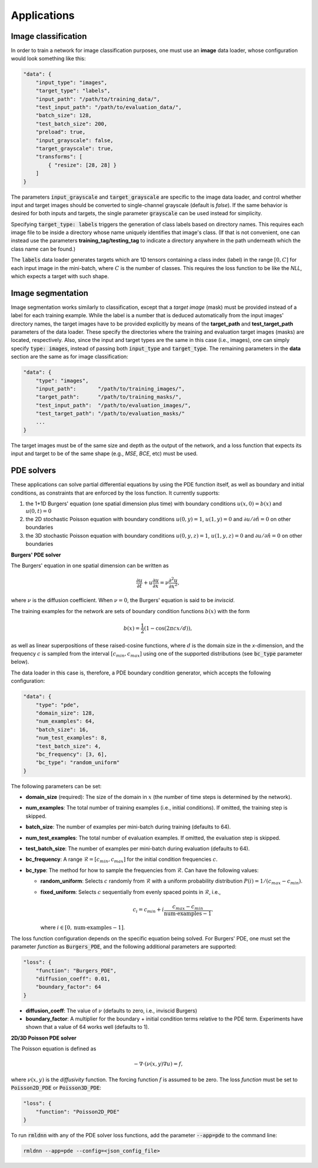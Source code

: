 Applications
------------

Image classification
~~~~~~~~~~~~~~~~~~~~

In order to train a network for image classification purposes, one must use an **image** data loader, whose configuration
would look something like this:

.. code-block:: bash

    "data": {
        "input_type": "images",
        "target_type": "labels",
        "input_path": "/path/to/training_data/",
        "test_input_path": "/path/to/evaluation_data/",
        "batch_size": 128,
        "test_batch_size": 200,
        "preload": true,
        "input_grayscale": false,
        "target_grayscale": true,
        "transforms": [
            { "resize": [28, 28] }
        ]
    }

The parameters :code:`input_grayscale` and :code:`target_grayscale` are specific to the image data loader, and 
control whether input and target images should be converted to single-channel grayscale (default is *false*).
If the same behavior is desired for both inputs and targets,
the single parameter :code:`grayscale` can be used instead for simplicity.

Specifying :code:`target_type: labels` triggers the generation of class labels based on directory names.
This requires each image file to be inside a directory whose name uniquely identifies that image's class. 
(If that is not convenient, one can instead use the parameters **training_tag/testing_tag** to indicate a directory 
anywhere in the path underneath which the class name can be found.)

The :code:`labels` data loader generates targets which are 1D tensors containing a class index (label) in the 
range :math:`[0, C]` for each input image in the mini-batch, where :math:`C` is the number of classes. This requires
the loss function to be like the `NLL`, which expects a target with such shape.

Image segmentation
~~~~~~~~~~~~~~~~~~

Image segmentation works similarly to classification, except that a `target image` (mask) must be provided instead of
a label for each training example. While the label is a number that is deduced automatically from the input images'
directory names, the target images have to be provided explicitly by means of the **target_path** 
and **test_target_path** parameters of the data loader. These specify the directories where the training and evaluation
target images (masks) are located, respectively.
Also, since the input and target types are the same in this case (i.e., images), one can simply specify :code:`type: images`,
instead of passing both :code:`input_type` and :code:`target_type`.
The remaining parameters in the **data** section are the same as for image classification:

.. code-block:: bash

    "data": {
        "type": "images",
        "input_path":       "/path/to/training_images/",
        "target_path":      "/path/to/training_masks/",
        "test_input_path":  "/path/to/evaluation_images/",
        "test_target_path": "/path/to/evaluation_masks/"
        ...
    }

The target images must be of the same size and depth as the output of the network, and a loss function that 
expects its input and target to be of the same shape (e.g., `MSE`, `BCE`, etc) must be used.

PDE solvers
~~~~~~~~~~~

These applications can solve partial differential equations by using the PDE function itself, as well as boundary and initial
conditions, as constraints that are enforced by the loss function. It currently supports:

(1) the 1+1D Burgers' equation (one spatial dimension plus time) with boundary conditions :math:`u(x,0)=b(x)` and :math:`u(0,t)=0`
(2) the 2D stochastic Poisson equation with boundary conditions :math:`u(0,y)=1`, :math:`u(1,y)=0`
    and :math:`\partial u / \partial \hat n = 0` on other boundaries
(3) the 3D stochastic Poisson equation with boundary conditions :math:`u(0,y,z)=1`, :math:`u(1,y,z)=0`
    and :math:`\partial u / \partial \hat n = 0` on other boundaries 

**Burgers' PDE solver**

The Burgers' equation in one spatial dimension can be written as

.. math::
    \frac{\partial u}{\partial t} + u \frac{\partial u}{\partial x} = \nu \frac{\partial^2 u}{\partial x^2}, 

where :math:`\nu` is the diffusion coefficient. When :math:`\nu = 0`, the Burgers' equation is said to be `inviscid`.

The training examples for the network are sets of boundary condition functions :math:`b(x)` with the form

.. math::
    b(x) = \frac{1}{2} \left( 1 - \cos(2 \pi c x / d) \right),

as well as linear superpositions of these raised-cosine functions,
where :math:`d` is the domain size in the `x`-dimension, and the frequency :math:`c` is sampled from the 
interval :math:`[c_{min}, c_{max}]` using one of the supported distributions (see :code:`bc_type` parameter below).

The data loader in this case is, therefore, a PDE boundary condition generator, which accepts the following configuration:

.. code-block:: bash

    "data": {
        "type": "pde",
        "domain_size": 128,
        "num_examples": 64,
        "batch_size": 16,
        "num_test_examples": 8,
        "test_batch_size": 4,
        "bc_frequency": [3, 6],
        "bc_type": "random_uniform"
    }

The following parameters can be set:

- **domain_size** (required): The size of the domain in :math:`x` (the number of time steps is determined by the network).
- **num_examples**: The total number of training examples (i.e., initial conditions). If omitted, the training step is skipped.
- **batch_size**: The number of examples per mini-batch during training (defaults to 64).
- **num_test_examples**: The total number of evaluation examples. If omitted, the evaluation step is skipped.
- **test_batch_size**: The number of examples per mini-batch during evaluation (defaults to 64).
- **bc_frequency**: A range :math:`\mathcal{R} = [c_{min}, c_{max}]` for the initial condition frequencies :math:`c`.
- **bc_type**: The method for how to sample the frequencies from :math:`\mathcal{R}`. Can have the following values:

  * **random_uniform**: Selects :math:`c` randomly from :math:`\mathcal{R}` 
    with a uniform probability distribution :math:`P(i) = 1 / (c_{max} - c_{min})`.
  * **fixed_uniform**: Selects :math:`c` sequentially from evenly spaced points in :math:`\mathcal{R}`, i.e.,

    .. math:: c_i = c_{min} + i \frac{c_{max} - c_{min}}{\textrm{num-examples} - 1}.

    where :math:`i \in [0, \textrm{num-examples} - 1]`.

The loss function configuration depends on the specific equation being solved. 
For Burgers' PDE, one must set the parameter `function` as :code:`Burgers_PDE`,
and the following additional parameters are supported:

.. code-block:: bash

        "loss": {
            "function": "Burgers_PDE",
            "diffusion_coeff": 0.01,
            "boundary_factor": 64
        }

- **diffusion_coeff**: The value of :math:`\nu` (defaults to zero, i.e., inviscid Burgers)
- **boundary_factor**: A multiplier for the boundary + initial condition terms relative to the PDE term.
  Experiments have shown that a value of 64 works well (defaults to 1).

**2D/3D Poisson PDE solver**

The Poisson equation is defined as 

.. math::
    -\nabla\cdot (\nu(x,y) \nabla u) = f,

where :math:`\nu(x,y)` is the `diffusivity` function. The forcing function :math:`f` is assumed to be zero.
The loss `function` must be set to :code:`Poisson2D_PDE` or :code:`Poisson3D_PDE`:

.. code-block:: bash

        "loss": {
            "function": "Poisson2D_PDE"
        }

To run :code:`rmldnn` with any of the PDE solver loss functions, add the parameter :code:`--app=pde` to the command line:

.. code-block:: bash

    rmldnn --app=pde --config=<json_config_file>

